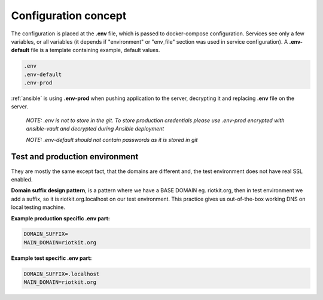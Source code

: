 .. _configuration_conception:

Configuration concept
=====================

The configuration is placed at the **.env** file, which is passed to docker-compose configuration. Services see only a few variables, or all variables (it depends if "environment" or "env_file" section was used in service configuration).
A **.env-default** file is a template containing example, default values.

.. code:: yaml

    .env
    .env-default
    .env-prod


:ref:`ansible` is using **.env-prod** when pushing application to the server, decrypting it and replacing **.env** file on the server.


    *NOTE: .env is not to store in the git. To store production credentials please use .env-prod encrypted with ansible-vault and decrypted during Ansible deployment*

    *NOTE: .env-default should not contain passwords as it is stored in git*

Test and production environment
-------------------------------

They are mostly the same except fact, that the domains are different and, the test environment does not have real SSL enabled.

**Domain suffix design pattern**, is a pattern where we have a BASE DOMAIN eg. riotkit.org, then in test environment we add a suffix, so it is riotkit.org.localhost on our test environment.
This practice gives us out-of-the-box working DNS on local testing machine.


**Example production specific .env part:**

.. code:: bash

    DOMAIN_SUFFIX=
    MAIN_DOMAIN=riotkit.org

**Example test specific .env part:**

.. code:: bash

    DOMAIN_SUFFIX=.localhost
    MAIN_DOMAIN=riotkit.org

